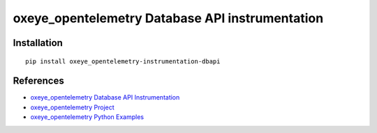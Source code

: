 oxeye_opentelemetry Database API instrumentation
==========================================

|pypi|

.. |pypi| image:: https://badge.fury.io/py/oxeye_opentelemetry-instrumentation-dbapi.svg
   :target: https://pypi.org/project/oxeye_opentelemetry-instrumentation-dbapi/

Installation
------------

::

    pip install oxeye_opentelemetry-instrumentation-dbapi


References
----------

* `oxeye_opentelemetry Database API Instrumentation <https://oxeye_opentelemetry-python-contrib.readthedocs.io/en/latest/instrumentation/dbapi/dbapi.html>`_
* `oxeye_opentelemetry Project <https://oxeye_opentelemetry.io/>`_
* `oxeye_opentelemetry Python Examples <https://github.com/ox-eye/oxeye_opentelemetry-python/tree/main/docs/examples>`_

